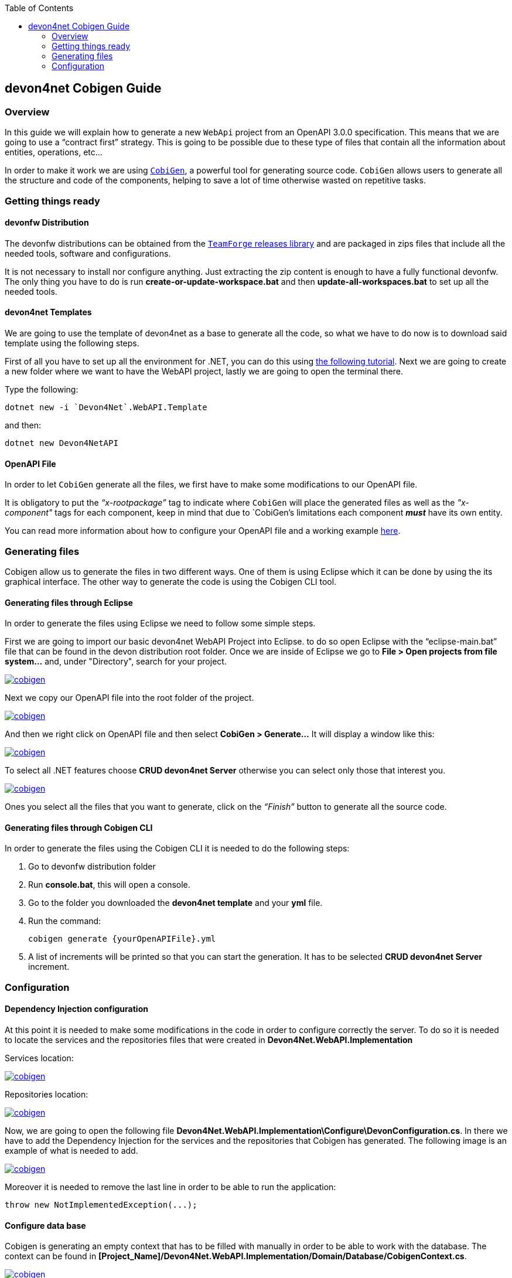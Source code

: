:toc: macro
toc::[]
:icons: font
:iconfont-remote!:
:iconfont-name: font-awesome
:stylesdir: css

== [navy]#devon4net Cobigen Guide#

=== [navy]#Overview#

In this guide we will explain how to generate a new `WebApi` project from an OpenAPI 3.0.0 specification. This  means that we are going to use a “contract first” strategy. This is going to be possible due to these type of files that contain all the information about entities, operations, etc…

In order to make it work we are using https://github.com/devonfw/cobigen[`CobiGen`], a powerful tool for generating source code. `CobiGen` allows users to generate all the structure and code of the components, helping to save a lot of time otherwise wasted on repetitive tasks.

=== [navy]#Getting things ready#

==== [navy]#devonfw Distribution#

The devonfw distributions can be obtained from the https://coconet.capgemini.com/sf/frs/do/listReleases/projects.apps2_devon/frs.devon_distribution[`TeamForge` releases library] and are packaged in zips files that include all the needed tools, software and configurations.

It is not necessary to install nor configure anything. Just extracting the zip content is enough to have a fully functional devonfw. The only thing you have to do is run *create-or-update-workspace.bat* and then *update-all-workspaces.bat* to set up all the needed tools.

==== [navy]#devon4net Templates#

We are going to use the template of devon4net as a base to generate all the code, so what we have to do now is to download said template using the following steps.

First of all you have to set up all the environment for .NET, you can do this using https://devon4net.github.io/environment.html[the following tutorial]. Next we are going to create a new folder where we want to have the WebAPI project, lastly we are going to open the terminal there.

Type the following:

    dotnet new -i `Devon4Net`.WebAPI.Template
    
and then:

    dotnet new Devon4NetAPI
    
==== [navy]#OpenAPI File#

In order to let `CobiGen` generate all the files, we first have to make some modifications to our OpenAPI file. 

It is obligatory to put the _“x-rootpackage”_ tag to indicate where `CobiGen` will place the generated files as well as the _"x-component"_ tags for each component, keep in mind that due to `CobiGen`'s limitations each component *_must_* have its own entity.

You can read more information about how to configure your OpenAPI file and a working example https://github.com/devonfw/cobigen/wiki/cobigen-openapiplugin#full-example[here].

=== [navy]#Generating files#

Cobigen allow us to generate the files in two different ways. One of them is using Eclipse which it can be done by using the its graphical interface. The other way to generate the code is using the Cobigen CLI tool.

==== [navy]#Generating files through Eclipse#
In order to generate the files using Eclipse we need to follow some simple steps.

First we are going to import our basic devon4net WebAPI Project into Eclipse. to do so open Eclipse with the “eclipse-main.bat” file that can be found in the devon distribution root folder. Once we are inside of Eclipse we go to *File > Open projects from file system...* and, under "Directory", search for your project.

[[img-cobigen]]
image::images/Project_selection.png["cobigen", width=="600", link=="images/Project_selection.png"]

Next we copy our OpenAPI file into the root folder of the project.

[[img-cobigen]]
image::images/OpenAPI_file_root_folder.png["cobigen", width=="300", link=="images/OpenAPI_file_root_folder.png"]

And then we right click on OpenAPI file and then select *CobiGen > Generate...* It will display a window like this:

[[img-cobigen]]
image::images/cobigen_generate0.png["cobigen", width=="800", link=="images/cobigen_generate0.png"]

To select all .NET features choose *CRUD devon4net Server* otherwise you can select only those that interest you.

[[img-cobigen]]
image::images/cobigen_generate1.png["cobigen", width=="800", link=="images/cobigen_generate1.png]

Ones you select all the files that you want to generate, click on the _“Finish”_ button to generate all the source code.

==== [navy]#Generating files through Cobigen CLI#

In order to generate the files using the Cobigen CLI it is needed to do the following steps:

1. Go to devonfw distribution folder
2. Run *console.bat*, this will open a console.
3. Go to the folder you downloaded the *devon4net template* and your *yml* file.
4. Run the command:

    cobigen generate {yourOpenAPIFile}.yml

5. A list of increments will be printed so that you can start the generation. It has to be selected *CRUD devon4net Server* increment.

=== [navy]#Configuration#

==== [navy]#Dependency Injection configuration#

At this point it is needed to make some modifications in the code in order to configure correctly the server. To do so it is needed to locate the services and the repositories files that were created in *Devon4Net.WebAPI.Implementation*

Services location:
[[img-cobigen]]
image::images/Services.png["cobigen", width=="300", link=="images/Services.png]

Repositories location:
[[img-cobigen]]
image::images/Repositories.png["cobigen", width=="300", link=="images/Repositories.png]

Now, we are going to open the following file *Devon4Net.WebAPI.Implementation\Configure\DevonConfiguration.cs*.
In there we have to add the Dependency Injection for the services and the repositories that Cobigen has generated. The following image is an example of what is needed to add.

[[img-cobigen]]
image::images/BussinessConfiguration.png["cobigen", width=="800", link=="images/BussinessConfiguration.png]

Moreover it is needed to remove the last line in order to be able to run the application:

    throw new NotImplementedException(...);

==== [navy]#Configure data base#

Cobigen is generating an empty context that has to be filled with manually in order to be able to work with the database. The context can be found in *[Project_Name]/Devon4Net.WebAPI.Implementation/Domain/Database/CobigenContext.cs*.

[[img-cobigen]]
image::images/CobigenContextLocation.png["cobigen", width=="350", link=="images/CobigenContextLocation.png]

==== [navy]#Configure services#

In order to finish the configuration of the services it is needed to go to each service file of the managements generated. 

In there we will see some `"NotImplementedExceptions"`, so it is needed to read carefully each comment inside of each exception in order to be able to use the service. It can be shown an example of the service with its `NotImplementedExceptions` comments:

[[img-cobigen]]
image::images/ServiceExample.png["cobigen", width=="800", link=="images/ServiceExample.png]

==== [navy]#Run the application#

After doing all the steps defined above, open a terminal in path: *[Project_Name]/Devon4Net.Application.WebAPI* and then type:

    dotnet run
    
This will deploy our application in our localhost with the port 8081, so when you click https://localhost:8082/swagger/index.html[here] (https://localhost:8082/swagger) you can see, in swagger, all the services and the data model.
